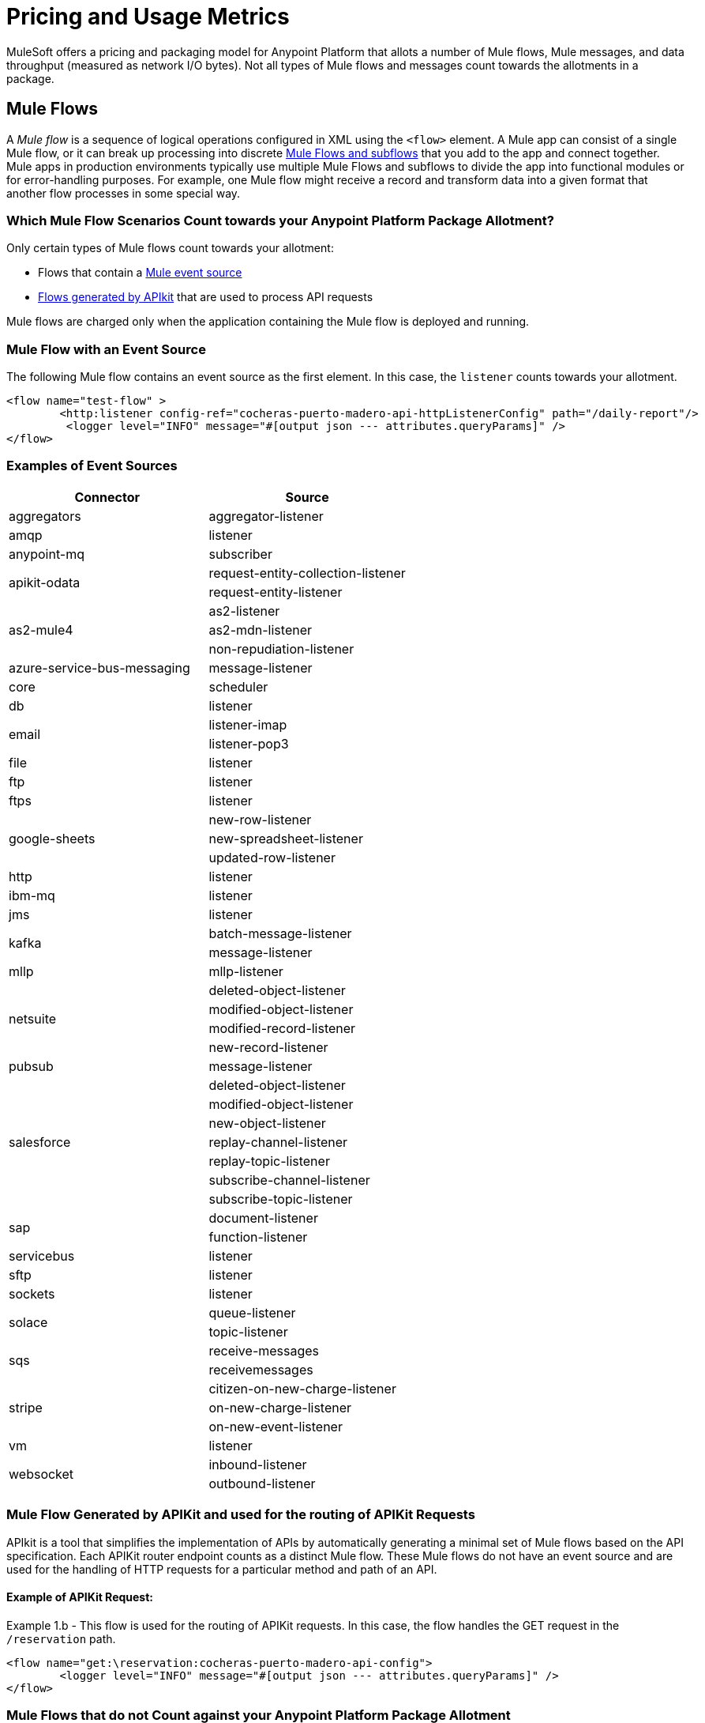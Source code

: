 = Pricing and Usage Metrics

[In progress]

MuleSoft offers a pricing and packaging model for Anypoint Platform that allots a number of Mule flows, Mule messages, and data throughput (measured as network I/O bytes). Not all types of Mule flows and messages count towards the allotments in a package. 

[[mule-flows]]
== Mule Flows

A _Mule flow_ is a sequence of logical operations configured in XML using the `<flow>` element. A Mule app can consist of a single Mule flow, or it can break up processing into discrete xref:mule-runtime::about-flows.adoc[Mule Flows and subflows] that you add to the app and connect together. Mule apps in production environments typically use multiple Mule Flows and subflows to divide the app into functional modules or for error-handling purposes. For example, one Mule flow might receive a record and transform data into a given format that another flow processes in some special way. 

=== Which Mule Flow Scenarios Count towards your Anypoint Platform Package Allotment?

Only certain types of Mule flows count towards your allotment:
 
* Flows that contain a xref:mule-runtime::about-mule-event.adoc[Mule event source] 
* xref:apikit::index.adoc[Flows generated by APIkit] that are used to process API requests 

Mule flows are charged only when the application containing the Mule flow is deployed and running.

=== Mule Flow with an Event Source

The following Mule flow contains an event source as the first element. In this case, the `listener` counts towards your allotment.

[source,xml]
----
<flow name="test-flow" >
        <http:listener config-ref="cocheras-puerto-madero-api-httpListenerConfig" path="/daily-report"/>
         <logger level="INFO" message="#[output json --- attributes.queryParams]" />	
</flow>
----


=== Examples of Event Sources

[cols="2*",options="header"]
|===
| Connector | Source

| aggregators | aggregator-listener
| amqp | listener
| anypoint-mq | subscriber
.2+| apikit-odata | request-entity-collection-listener | request-entity-listener
.3+| as2-mule4 | as2-listener | as2-mdn-listener | non-repudiation-listener
| azure-service-bus-messaging | message-listener
| core | scheduler
| db | listener
.2+| email | listener-imap | listener-pop3
| file | listener
| ftp | listener
| ftps | listener
.3+| google-sheets | new-row-listener | new-spreadsheet-listener | updated-row-listener
| http | listener
| ibm-mq| listener
| jms | listener
.2+| kafka | batch-message-listener | message-listener
| mllp | mllp-listener
.4+| netsuite | deleted-object-listener | modified-object-listener | modified-record-listener | new-record-listener
| pubsub | message-listener
.7+| salesforce | deleted-object-listener | modified-object-listener | new-object-listener | replay-channel-listener | replay-topic-listener | subscribe-channel-listener | subscribe-topic-listener
.2+| sap | document-listener | function-listener
| servicebus | listener
| sftp | listener
| sockets | listener
.2+| solace | queue-listener | topic-listener
.2+| sqs | receive-messages | receivemessages
.3+| stripe | citizen-on-new-charge-listener | on-new-charge-listener | on-new-event-listener
| vm | listener
.2+| websocket | inbound-listener | outbound-listener
|===


// Example Use-case [1 Mule flow]: A CSV file with customer contacts needs to be uploaded to CRM on a regularly scheduled basis

// image

// Using a single Mule flow with four elements, this application accepts CSV files that contain contact information, and then uploads the contacts to MS Dynamics. The Mule flow accepts a CSV file by polling a local folder at frequent intervals that are set with a Scheduler (event source) component. 

// The columns of the CSV file contain selected contact information, such as first name, last name, phone number, and email. These columns are mapped to each of the respective fields in a specific Dynamics CRM account, and the rows are uploaded.

=== Mule Flow Generated by APIKit and used for the routing of APIKit Requests

APIkit is a tool that simplifies the implementation of APIs by automatically generating a minimal set of Mule flows based on the API specification. Each APIKit router endpoint counts as a distinct Mule flow. These Mule flows do not have an event source and are used for the handling of HTTP requests for a particular method and path of an API.

==== Example of APIKit Request:

Example 1.b - This flow is used for the routing of APIKit requests. In this case, the flow handles the GET request in the `/reservation` path.

[source,xml]
----
<flow name="get:\reservation:cocheras-puerto-madero-api-config">
        <logger level="INFO" message="#[output json --- attributes.queryParams]" />
</flow>
----

// Example Use-case [12 flows]: New customer profile data needs to be moved from Marketing Cloud to Master Data Management (MDM) 

// Mule Flow with Event Source [1]: Main Mule Flow with the HTTP listener that routes message to appropriate flow generated by APIKit based on the message content.

// image 

// Mule Flows used for routing APIKit Requests [11]:

// image

[[non-billable-flows]]
=== Mule Flows that do not Count against your Anypoint Platform Package Allotment 

Mule Flows that do not have an event source and are not used for the routing of APIKit requests are not charged against your Anypoint Platform package allotment. These are Mule flows primarily used for modularization of code, or code reuse purposes.

Example:

[source,xml]
----
2.a - Flow with only a logger component
<flow name="just-logging">
        <logger level="INFO" message="#[output json --- attributes.queryParams]" />
</flow>
----

[[mule-messages]]
== Mule Messages

A _Mule message_ is the data (the payload and its attributes) that passes through an application through one or more Mule flows. A Mule message is a part of a Mule Event, which is generated when the event source within a Mule flow of a Mule application is triggered. For instance, when an HTTP listener receives a request or each time the scheduler component triggers an execution of the Mule flow, a Mule event, consisting of a Mule message is created. 
Mule message processors in a Mule flow (such as core components, file read operations, or the HTTP request operations) can then retrieve, set, and process Mule message data that resides in the Mule event according to their configurations. 
A Mule message is immutable, so every change to a Mule message results in the creation of a new instance. Each processor in a flow that receives a Mule message returns a new Mule message consisting of a message payload (the body of the message) and message attributes (metadata associated with the message).

[[billable-mule-messages]]
=== Which Mule Message Scenarios Count towards your Anypoint Platform Package Allotment?

When an event source within a flow of a Mule application is triggered, the _event source_ (such as HTTP, Salesforce, scheduler, and so on) generates a Mule event that encapsulates a Mule message. The Mule message that is generated by the event source counts towards your Anypoint Platform package allotment. New instances of that message, which may be created during the processing of the original message as it moves through other processors in connected Mule flows, do not count towards your Anypoint Platform package allotment.

// add the three missing examples

[[data-throughput]]
== Data Throughput

_Data Throughput_ is all the network I/O bytes produced by the infrastructure that starts and runs the Mule Runtime server that runs a Mule application. This includes the data that the application is producing to execute its business logic, as well as internal operational network traffic such as logs, health-checks, and monitoring traffic. For example, this includes inserting a record into a database and the network traffic associated to the infrastructure of the app such as log forwarding, control plane connection, and monitoring metrics transfer. 
